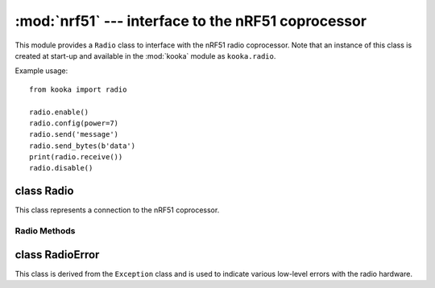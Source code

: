 ***************************************************
:mod:`nrf51` --- interface to the nRF51 coprocessor
***************************************************
.. _nrf51:

.. module:: nrf51
   :synopsis: interface to the nRF51 radio coprocessor

This module provides a ``Radio`` class to interface with the nRF51 radio coprocessor.
Note that an instance of this class is created at start-up and available in the
:mod:`kooka` module as ``kooka.radio``.

Example usage::

    from kooka import radio

    radio.enable()
    radio.config(power=7)
    radio.send('message')
    radio.send_bytes(b'data')
    print(radio.receive())
    radio.disable()

.. _nrf51.Radio:

class Radio
===========

This class represents a connection to the nRF51 coprocessor.

Radio Methods
-------------

.. py:method:: radio.enable()

    Enable the radio.  Raises a :class:`RadioError` if it fails.

.. py:method:: radio.disable()

    Disable the radio.  Raises a :class:`RadioError` if it fails.

.. py:method:: radio.config(param=value)

    Configure various settings relating to the radio. The parameters are:

    - ``length`` (default=32): defines the maximum length, in bytes, of a
      message sent via the radio. It can be between 1 and 251 bytes long.

    - ``queue`` (default=3): specifies the number of messages that can be
      stored on the incoming message queue.  If there is no space left on the
      queue then additional incoming messages are dropped.
      Can be between 1 and 254.

    - ``channel`` (default=7): an integer value between 0 and 83 inclusive
      that defines the channel (actually frequency) to which the
      radio is tuned. Messages will be sent via this channel and only messages
      received via this channel will be put onto the incoming message queue.
      Each step is 1MHz wide, starting at 2400MHz.

    - ``power`` (default=6): an integer value between 0 and 7 inclusive which
      indicates the strength of signal used when sending a message. The
      higher the value the stronger the signal, but the more power is consumed
      by the device. The numbering translates to positions in the following list
      of dBm (decibel milliwatt) values: -30, -20, -16, -12, -8, -4, 0, 4.

    - ``address`` (default=0x75626974): an arbitrary name, expressed as a
      32-bit address, that's used to filter incoming packets at the hardware
      level, keeping only those that match the address you set.
      The default matches that used on the micro:bit.

    - ``group`` (default=0): an 8-bit value (0-255) used in conjunction with
      ``address`` to filter incoming messages.  This effectively makes the full
      address 40 bits long.

    - ``data_rate`` (default=1): indicates the speed at which data transfer
      (send and receive) takes place.  It can be 0, 1 or 2, for 250kbit/sec,
      1Mbit/sec, or 2Mbit/sec respectively.

    - ``timestamp`` (default=TIMESTAMP_MS): indicates the units used in the
      timestamp entry returned by ``receive_full()``.  Possible values are
      ``radio.TIMESTAMP_MS`` and ``radio.TIMESTAMP_US``.

.. py:method:: radio.send(message)

    Send a string message.  The parameter *message* should be a string object.
    This method is equivalent to ``send_bytes(bytes(message, 'utf8'))`` but with
    ``b'\x01\x00\x01'`` prepended to the front, which makes it compatible with
    code running on a micro:bit.

.. py:method:: radio.send_bytes(message)

    Send a raw message.  The parameter *message* should be a bytes object.

.. py:method:: radio.receive()

    Retrieve and return the next incoming message on the message queue.
    Returns ``None`` if there are no pending messages.
    Messages are returned as string objects.

    This method is equivalent to ``str(receive_bytes(), 'utf8')`` but with a
    check that the the first three bytes are ``b'\x01\x00\x01'``, which makes it
    compatible with code running on a micro:bit.  The method strips the prepended
    bytes before converting to a string (and raises a ``ValueError`` if the
    prefix is not correct).

.. py:method:: radio.receive_bytes()

    Retrieve and return the next incoming message on the message queue.
    Returns ``None`` if there are no pending messages.
    Messages are returned as bytes objects.

.. py:method:: radio.receive_full()

    Retrieve and return the next incoming message on the message queue, with
    additional information.
    Returns ``None`` if there are no pending messages.

    If there is a pending message the return value is a 3-tuple with elements:

    * the message as a bytes object.
    * the RSSI (signal strength) between -255 (weakest) and 0 (strongest) as measured in dBm.
    * a timestamp, either milliseconds or microseconds, being the value returned by
      ``time.ticks_ms()``or ``time.ticks_us()`` when the message was received.

    For example::

        details = radio.receive_full()
        if details:
            msg, rssi, timestamp = details

class RadioError
================

This class is derived from the ``Exception`` class and is used to indicate various low-level
errors with the radio hardware.
